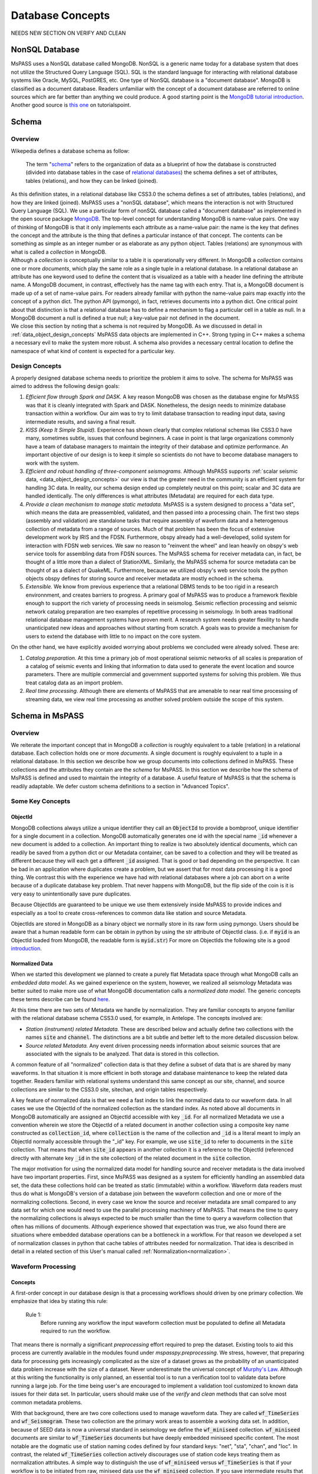 .. _database_concepts:

Database Concepts
========================

NEEDS NEW SECTION ON VERIFY AND CLEAN

NonSQL Database
------------------------

| MsPASS uses a NonSQL database called MongoDB.   NonSQL is a generic
  name today for a database system that does not utilize the Structured
  Query Language (SQL).  SQL is the standard language for interacting
  with relational database systems like Oracle, MySQL, PostGRES, etc.
  One type of NonSQL database is a "document database".  MongoDB is
  classified as a document database.   Readers unfamiliar with the
  concept of a document database are referred to online sources which
  are far better than anything we could produce.   A good starting point
  is the `MongoDB tutorial
  introduction <https://docs.mongodb.com/manual/introduction/>`__.
  Another good source is `this
  one <https://www.tutorialspoint.com/mongodb/index.htm>`__ on
  tutorialspoint.

Schema
------

Overview
~~~~~~~~

| Wikepedia defines a database schema as follow:

  | The term "`schema <https://en.wiktionary.org/wiki/schema>`__"
    refers to the organization of data as a blueprint of how the database
    is constructed (divided into database tables in the case of `relational
    databases <https://en.wikipedia.org/wiki/Relational_databases>`__)
    the schema defines a set of attributes, tables (relations), and how
    they can be linked (joined).
| As this definition states, in a relational database like CSS3.0 the
  schema defines a set of attributes, tables (relations), and how they are
  linked (joined).   MsPASS uses a "nonSQL database", which means the interaction
  is not with Structured Query Language (SQL).   We use a particular
  form of nonSQL database called a "document database" as implemented in
  the open source package `MongoDB <https://www.mongodb.com/>`__.
  The top-level concept for understanding MongoDB is name-value pairs.
  One way of thinking of MongoDB is that it only implements each attribute
  as a name-value pair:  the name is the key that defines the concept and
  the attribute is the thing that defines a particular instance of that
  concept.  The contents can
  be something as simple as an integer number or as elaborate as any python
  object.  Tables (relations) are synonymous with what is called a *collection*
  in MongoDB.

| Although a *collection* is conceptually similar to a table
  it is operationally very different.  In MongoDB a *collection* contains
  one or more *documents*, which play the same role as a single tuple in
  a relational database.  In a relational database an attribute has one
  keyword used to define the content that is visualized as a table with
  a header line defining the attribute name.  A MongoDB document, in contrast,
  effectively has the name tag with each entry.  That is, a MongoDB document is made
  up of a set of name-value pairs.  For readers already familiar with python
  the name-value pairs map exactly into the concept of a python dict.  The
  python API (pymongo), in fact, retrieves documents into
  a python dict.  One critical point about that
  distinction is that a relational database has to define a mechanism to
  flag a particular cell in a table as null.   In a MongoDB document a null
  is defined a true null;   a key-value pair not defined in the document.

| We close this section by noting that a schema is not required by
  MongoDB. As we discussed in detail in :ref:`data_object_design_concepts`
  MsPASS data objects are implemented in C++.   Strong typing in C++
  makes a schema a necessary evil to make the system more robust.
  A schema also provides a necessary central location to define the
  namespace of what kind of content is expected for a particular key.

Design Concepts
~~~~~~~~~~~~~~~~~

A properly designed database schema needs to prioritize the problem it
aims to solve.   The schema for MsPASS was aimed to address the
following design goals:

#. *Efficient flow through Spark and DASK.* A key reason MongoDB was chosen as
   the database engine for MsPASS was that it is cleanly integrated with
   Spark and DASK.   Nonetheless, the design needs to minimize database
   transaction within a workflow.   Our aim was to try to limit database
   transaction to reading input data, saving intermediate results, and
   saving a final result.
#. *KISS (Keep It Simple Stupid).* Experience has shown clearly that
   complex relational schemas like CSS3.0 have many, sometimes subtle,
   issues that confound beginners.  A case in point is that large
   organizations commonly have a team of database managers to maintain
   the integrity of their database and optimize performance.   An
   important objective of our design is to keep it simple so scientists
   do not have to become database managers to work with the system.
#. *Efficient and robust handling of three-component seismograms.*
   Although MsPASS supports :ref:`scalar seismic
   data, <data_object_design_concepts>` our view is that the
   greater need in the community is an efficient system for handling 3C
   data.   In reality, our schema design ended up completely neutral on
   this point; scalar and 3C data are handled identically.  The only
   differences is what attributes (Metadata) are required for each data type.
#. *Provide a clean mechanism to manage static metadata.* MsPASS is a
   system designed to process a "data set", which means the data are
   preassembled, validated, and then passed into a processing chain.
   The first two steps (assembly and validation) are standalone tasks
   that require assembly of waveform data and a heterogenous collection
   of metadata from a range of sources.   Much of that problem has been
   the focus of extensive development work by IRIS and the FDSN.
   Furthermore, obspy already had a well-developed, solid system
   for interaction with FDSN web services.  We saw no reason to
   "reinvent the wheel" and lean heavily on obspy's web service tools
   for assembling data from FDSN sources.  The MsPASS schema for
   receiver metadata can, in fact, be thought of a little more than a
   dialect of StationXML.   Similarly, the MsPASS schema for source
   metadata can be thought of as a dialect of QuakeML.
   Furthermore, because we utilized obspy's web service tools the
   python objects obspy defines for storing source and receiver metadata
   are mostly echoed in the schema.
#. *Extensible.* We know from previous experience that a relational DBMS
   tends to be too rigid in a research environnment,
   and creates barriers to progress.  A primary goal of MsPASS was to
   produce a framework flexible enough to support the rich variety of
   processing needs in seismolog.
   Seismic reflection processing and seismic network catalog
   preparation are two examples of repetitive processing in
   seismology.  In both areas traditional relational database management
   systems have proven merit. A research system needs greater flexility to
   handle unanticipated new ideas and approaches without starting from
   scratch.  A goals was to provide a mechanism for users to extend
   the database with little to no impact on the core system.

| On the other hand, we have explicitly avoided worrying about problems
  we concluded were already solved.  These are:

#. *Catalog preparation.*   At this time a primary job of most
   operational seismic networks of all scales is preparation of a
   catalog of seismic events and linking that information to data used
   to generate the event location and source parameters.  There are
   multiple commercial and government supported systems for solving
   this problem.   We thus treat catalog data as an import problem.
#. *Real time processing*.   Although there are elements of MsPASS that
   are amenable to near real time processing of streaming data, we view
   real time processing as another solved problem outside the scope of
   this system.

Schema in MsPASS
----------------
Overview
~~~~~~~~~
| We reiterate the important concept that in
  MongoDB a *collection* is roughly equivalent to a table (relation)
  in a relational database.  Each collection holds one or more *documents*.
  A single document is roughly equivalent to a tuple in a relational database.
  In this section we describe how we group documents into collections defined
  in MsPASS.   These collections and the attributes they contain are the
  *schema* for MsPASS.  In this section we describe how the schema of MsPASS is
  defined and used to maintain the integrity of a database.
  A useful feature of MsPASS is that the schema is readily
  adaptable.  We defer custom schema definitions to a section in "Advanced
  Topics".

Some Key Concepts
~~~~~~~~~~~~~~~~~~~
ObjectId
:::::::::
MongoDB collections always utilize a unique identifier they call an
:code:`ObjectId` to provide a bombproof, unique identifier for a single document
in a collection.  MongoDB automatically generates one id with the special
name :code:`_id` whenever a new document is added to a collection.   An important
thing to realize is two absolutely identical documents, which can readily
be saved from a python dict or our Metadata container, can be saved to
a collection and they will be treated as different because they will each
get a different :code:`_id` assigned.   That is good or bad depending on the
perspective.  It can be bad in an application where duplicates
create a problem, but we assert that for most data processing it is
a good thing.  We contrast this with the experience we have had with relational
databases where a job can abort on a write because of a duplicate
database key problem.  That never happens with MongoDB, but the flip side
of the coin is it is very easy to unintentionally save pure duplicates.

Because ObjectIds are guaranteed to be unique we use them extensively inside
MsPASS to provide indices and especially as a tool to create cross-references
to common data like station and source Metadata.

ObjectIds are stored in MongoDB as a binary object we normally store in
its raw form using pymongo.  Users should be aware that a human readable
form can be obtain in python by using the str attribute of ObjectId class.  (i.e. if
:code:`myid` is an ObjectId loaded from MongoDB, the readable form is :code:`myid.str`)
For more on ObjectIds the following site is a good introduction_.

.. _introduction: https://www.tutorialspoint.com/mongodb/mongodb_objectid.htm

Normalized Data
::::::::::::::::::

When we started this development we planned to create a purely flat
Metadata space through what MongoDB calls an *embedded data model*.
As we gained experience on the system, however, we realized all seismology
Metadata was better suited to make more use of what MongoDB documentation
calls a *normalized data model*.  The generic concepts these terms
describe can be found here_.

.. _here: https://www.tutorialspoint.com/mongodb/mongodb_data_modeling.htm

At this time there are two sets of Metadata we handle by normalization.
They are familiar concepts to anyone familiar with the relational database
schema CSS3.0 used, for example, in Antelope.  The concepts involved are:

*   *Station (instrument) related Metadata.*   These are described below and actually
    define two collections with the names :code:`site` and :code:`channel`.  The
    distinctions are a bit subtle and better left to the more detailed
    discussion below.
*   *Source related Metadata.*   Any event driven processing needs information
    about seismic sources that are associated with the signals to be
    analyzed.  That data is stored in this collection.

A common feature of all "normalized" collection data is that they define a
subset of data that is are shared by many waveforms.  In that situation it
is more efficient in both storage and database maintenance to keep the
related data together.  Readers familiar with relational systems
understand this same concept as our site, channel, and source collections
are similar to the CSS3.0 site, sitechan, and origin tables respectively.

A key feature of normalized data is that we need a fast index to link the
normalized data to our waveform data.  In all cases we use the ObjectId of
the normalized collection as the standard index.   As noted above all documents in
MongoDB automatically are assigned an ObjectId accessible with key
:code:`_id`.  For all normalized Metadata we use a convention wherein we
store the ObjectId of a related document in another collection using
a composite key name constructed as :code:`collection_id`, where :code:`collection`
is the name of the collection and :code:`_id` is a literal meant to imply
an ObjectId normally accessible through the "_id" key.   For example,
we use :code:`site_id` to refer to documents in the :code:`site` collection.
That means that when :code:`site_id` appears in another collection it is a
reference to the ObjectId (referenced directly with alternate key :code:`_id`
in the site collection) of the related document in the :code:`site` collection.

The major motivation for using the normalized data model for handling
source and receiver metadata is the data involved have two important
properties.   First, since MsPASS was designed as a system for efficiently
handling an assembled data set, the data these collections hold can be treated
as static (immutable) within a workflow.   Waveform data readers must thus do
what is MongoDB's version of a database join between the waveform collection
and one or more of the normalizing collections.   Second, in every case
we know the source and receiver metadata are small compared to any
data set for which one would need to use the parallel processing machinery
of MsPASS.  That means the time to query the normalizing collections is
always expected to be much smaller than the time to query a waveform collection that often
has millions of documents. Although experience showed that expectation was
true, we also found there are situations where embedded database operations
can be a bottleneck in a workflow.   For that reason we developed a set of
normalization classes in python that cache tables of attributes needed for
normalization.
That idea is described in detail in a related section of
this User's manual called  :ref:`Normalization<normalization>`.

Waveform Processing
~~~~~~~~~~~~~~~~~~~~~~~
Concepts
::::::::::

A first-order concept in our database design is that a processing workflows
should driven by one primary collection.  We emphasize that idea by
stating this rule:

  Rule 1:
    Before running any workflow the input waveform collection
    must be populated to define all Metadata required to run the workflow.

That means there is normally a significant *preprocessing* effort
required to prep the dataset.  Existing tools to aid this process are
currently available in the modules found under `mspasspy.preprocessing`.
We stress, however, that preparing data for processing gets increasingly
complicated as the size of a dataset grows as the probability of an
unanticipated data problem increase with the size of a dataset.  Never underestimate the
universal concept of `Murphy's Law <https://www.dictionary.com/browse/murphy-s-law>`__.
Although at this writing the functionality is only planned, an
essential tool is to run a verification tool to validate data before running
a large job.  For the time being user's are encouraged to implement a
validation tool customized to known data issues for their data set.
In particular, users should make use of the `verify` and `clean` methods
that can solve most common metadata problems.

With that background, there are two core collections used to manage waveform data.
They are called :code:`wf_TimeSeries` and :code:`wf_Seismogram`.
These two collection are the primary work areas to assemble a working data set.
In addition, because of SEED data is now a universal standard in seismology
we define the :code:`wf_miniseed` collection.   :code:`wf_miniseed`
documents are similar to :code:`wf_TimeSeries` documents but have
deeply embedded miniseed specific content.  The most notable are the
dogmatic use of station naming codes defined by four standard keys:
"net", "sta", "chan", and "loc".   In contrast, the related
:code:`wf_TimeSeries` collection actively discourages use of station
code keys treating them as normalization attributes.   A simple way
to distinguish the use of :code:`wf_miniseed` versus :code:`wf_TimeSeries`
is that if your workflow is to be initiated from raw, miniseed data
use the :code:`wf_miniseed` collection.  If you save intermediate results
that are :code:`TimeSeries` objects they should be saved in :code:`wf_TimeSeries`.
We would emphasize, however, that saving data to :code:`wf_TimeSeries`
currently requires more storage than comparable miniseed data.   Most
miniseed data is compressed and storage is reduced to approximately one byte
per sample.  :code:`wf_TimeSeries` data are normally stored in the raw
binary form (Done, in fact with the low-level binary fwrite in C.), which
expands the data to 8 bytes per sample.  There is a tradeoff in IO performance
with format.   Miniseed data is slightly slower to read or write because of the
overhead in cracking the complex format.  Raw fread/fwrite, in the other hand,
can be very fast even if the volume is 8 times larger.   As usual with
such issues of extreme performance is needed in your application, produce a
benchmark to evaluate performance on the actual hardware involved.

We elected to keep data describing each of the two atomic data types in MsPASS,
:code:`TimeSeries` and :code:`Seismogram`, in two different collections.  The
main reason we made the decision to create two collections instead of one
is that there are some minor differences in the Metadata that would
create inefficiencies if we mixed the two data types in one place.
If an algorithm needs to have inputs of both TimeSeries and Seismogram
objects (e.g. array deconvolution where a TimeSeries defines the source
wavelet and the data to be deconvolved are Seismogram object) it can still
be handled, but the queries can actually happen faster because they
can be issue against two smaller sets.

The key point about the use of the wf collections is that all serial processing
can be reduced to this pseudocode logic::

  1) Create database handle
  2) Point the handle at wf_Seismogram, wf_TimeSeries, or wf_miniseed as appropriate
  3) Create a MongoDB cursor (find all or issue a query)
  4) foreach x in cursor:
      1i)  Run a sequnce of functions on x
      2i)  Save the result


Parallel jobs are very similar but require creation of an RDD or Dask bag
to drive the processing.  Our parallel api, described
in the section :ref:`Parallel Processing<parallel_processing>`,
simplifies the conversion from a serial to parallel job.  In any case,
the equivalent parallel pseudocode logic is this::

  1) Create database handle
  2) Point the handle at wf_Seismogram, wf_TimeSeries, or wf_miniseed as appropriate
  3) Run the read_distributed_data function to parallelize the input operation
  4) Run parallel version of each processing function
  5) Run write_distributed_data function to save the result with parallel IO

A simple perspective on the difference is that the loop for the serial
job becomes is implied in the parallel job.  Spark or dask schedules which
datum is run through which of a set of parallel jobs.
(see :ref:`Parallel Processing<parallel_processing>` section of ths manual)

Waveform Data Storage
~~~~~~~~~~~~~~~~~~~~~~

Overview
:::::::::::::

All seismogram read operations access one of the wf Collections.
The default behavior is to read all key-value pairs in a single document
and insert most of the attributes into the Metadata for one
TimeSeries or Seismogram objects.  Normalized data can be
loaded automatically if requested and the wf collection has the proper
cross-referencing ids defined.   For more about how to handle
normalization during read see the section titled :ref:`Normalization<normalization>`.

Writers are more complicated because they may have to deal with any
newly generated attributes and potentially fundamental changes in the
nature of the waveform we want to index.  *e.g.*, a stack can become
completely inconsistent with the concept of a station name and may
require creation of a different set of attributes like a point
in space to define what it is.  If the concept matches an existing
schema attribute that existing key should be used.  If not, the user
can and should define their own attribute that will automatically be saved
and defined by the schema.
Note by default save methods are not dogmatic about enforcing
a schema definition.   The main advantage of defining an attribute
in the schema definition is that automatic type enforcement is then
automatic.
If the key is not defined in the wf schema
the automatic type conversions will not be feasible.  Similarly, NEVER EVER
write a new attribute to an datum's Metadata if the key is already defined
in the schema.  Doing so will guarantee downstream problems.  For more
on schema enforcement see the section titled
:ref:`CRUD Operations in MsPASS<_CRUD_operations>`.

Users must also realize that the sample data in Seismogram or TimeSeries objects
can be constructed from :code:`wf` documents in multiple ways.
  #. The sample data
     can be stored in the more conventional method of CSS3.0 based systems
     as external files.   In this case, we use the same construct as CSS3.0 where
     the correct information is defined by three attribures:  :code:`dir`, :code:`dfile`, and
     :code:`foff`.   The default behavior is to save data as
     as native 64 bit floating point numbers.   As noted earlier
     that is the most efficient way
     write the sample data as the :code:`Seismogram.data` array and the :code:`TimeSeries.data`
     vector can then be read and written with the C functions fread and fwrite respectively from
     the raw buffers.  The readers also support a `format` option.
     We use obspy's readers and writers when a format is defined.   All
     formats supported by obspy are supported seamlessly.  Performance depends
     completely on the performance of the obspy reader or writer.
  #. A special case for ensembles is to write all the data for the ensembles
     into a single file.   Similarly, the ensemble reader scans the
     values of `dir` and `dfile` and reads the data in file order to
     reduce the number of file open/close delays.   Using that approach for
     ensembles is known to signficantly improve I/O performance.
  #. The sample data for MsPASS data objects can also be saved
     through a mechanism called :code:`gridfs` in MongoDB.  When this
     method is used the waveform sample data are managed
     by file system like handles inside MongoDB.  This method is the
     default for all writers.  Readers determine how they should
     get the data from the wf collection document used to drive
     the readers.  We discuss strengths and weaknesses of this approach
     relative to file I/O below.
  #. A limitation of gridfs is that the sample data are stored in the same
     disk area where MongoDB stores it's other data.  This can be a
     limitation for system configurations that do not contain a modern
     large virtual file system or any system without a single disk
     file system able to store the entire data set and any completed results.
  #. MsPASS has limited support for reading from a network port via
     a url defined in the wf document.   Most of that code is currently
     incomplete and is expected to be fleshed out when Earthscope
     finalizes plans for their upcoming cloud-based data management.
  #. MsPASS has a prototype reader for cloud storage in AWS based on
     SCEC's implementation.   That system is expected to also evolve as
     Earthscope moves to cloud storage.

gridfs storage
:::::::::::::::
When data are saved to gridfs, MongoDB will automatically create two
collections it uses to maintain the integrity of the data stored there.
They are called :code:`fs.files` and :code:`fs.chunks`.   Any book on MongoDB and
any complete online source will discuss details of gridfs and these
two collections.  A useful example is this tutorial_.

   .. _tutorial: https://www.tutorialspoint.com/mongodb/mongodb_gridfs.htm

You as a user do will not normally need to interact with these collections
directly.   The database readers and writers handle the bookkeeping
for you by maintaining an index in either of the wf collections to
link to the gridfs collections.   Cross-referencing ids and special
attributes are defined in the schema documentation.

The biggest strength of using `gridfs` is simplicity.   That is the main
reason it is currently the default.  A gridfs based write does not
require any definitions for file management.   It does, however, have
some serious drawbacks:

 #. We have found that I/O performance of gridfs is slower than
    most file-based reads and writes.  The reason is the data all flow
    through a common, network channel through the (single instance by default)
    MongoDB server
 #. Large data sets can present problems as the storage is aggregated into
    the same file system as database storage.
 #. Deleting intermediate results at the end of a workflow can be
    awkward.   Data edits are possible only through MongoDB, which can
    be both slow and awkward.   In contrast, it is relatively easy to
    write all intermediate saved data into files in a designated directory.
    The large waveform data files are then easily, and quickly removed
    with standard unix shell tools at the end of the job.  Cleaning out
    wf collection documents for intermediate saves are also easy provided
    you use appropriate data tags.

File storage
:::::::::::::

The main alternative storage model is external files.  We use the same
concepts to manage data in external files as CSS3.0.  Data in file
storage is managed by five attributes:

   #. :code:`dir` a directory path identifier in a file system.  We assume all
      users are familiar with this concept.
   #. :code:`dfile` the "file name" that defines the leaf of the directory (path)
      tree structure.
   #. :code:`foff` is a byte offset to the start of the data of interest.
      Classic earthquake data formats like SAC do not use this concept and
      put only one seismogram in each file.  Multiple objects can be stored
      in a single file using common dir and dfile fields but different foff
      values.
   #. :code:`nbytes` or :code:`npts` are attributes closely related to :code:`foff`.   They
      define the size of the block of data that needs to be read from the
      position of :code:`foff`.  :code:`nbytes` is used by the things like
      the miniseed reader, while raw binary reads always utilize
      :code:`npts` to drive calls to the C function fread.
   #. :code:`format`, when set, defines a format different from native
      binary floating point samples.   As noted earlier any format
      attribute string matching a format supported by obspy should work.
      (Caution:  the authors have only tested the miniseed reader.)
      When the format attribute is not defined the data are assumed to
      be native floating point samples.

Both TimeSeries and Seismograms internally use a data array that is a contiguous
memory block.  As stated above, the default storage mode for external files is a raw
binary memory image saved by writing the memory buffer to the external
file (defined by :code:`dir` and :code:`dfile`) using the low level C fwrite function
that is wrapped in the python standard by the :code:`write` method of
standard file handles described in many tutorials like
`this one<https://docs.python.org/3/tutorial/inputoutput.html>`__.

TimeSeries objects store data as vector of binary "double" values, which for
decades now has implied an 8 byte floating point number stored in the IEEE
format.  (Note historically that was not true.   In the early days of
computers there were major differences in binary representations of
real numbers.   We make an assumption in MsPASS that the machines in the
cluster used for processing have the same architecture and a double is
identical on all machines.)  Similarly, a Seismogram stores data in a
contiguous buffer of memory but the memory block is 3 x :code:`npts` doubles.
The buffer is ordered in what numpy calls FORTRAN order meaning the matrix is
stored with the row index fastest (also called column order).  In any case,
key point is that for efficiency the data for a Seismogram is also normally
read and written using low level binary :code:`read` and :code:`write` methods of the
python file handle class.  Only if a format is defined is a more complex
reader involked.   Be warned that all formats come at a cost and are always
slower than raw fread/fwrite calls for the same array of data.

Finally, we reiterate the point above about how we handle ensemble data.
In general, I/O for ensembles can be significantly faster with file-based
I/O than random readers at the atomic data object level.  The reason
is that when fread and fwrite are used for the time to open and close
the file is comparable if not larger than the read or write time.

Summary
:::::::::

The main idea you as a user will need to understand is that a single
document in one of the wf collections contains all the information
needed to reconstruct the object (the read operation) that is the
same as that saved there previously (the save operation).  The
name-value pairs of each document stored in a wf collection are either
loaded directly as Metadata or used internally to load other Metadata
attributes or to guide readers for the sample data.   Readers
handle which storage model to use automatically.

Writers create documents in a wf collection that allow you to recreate the
saved data with a reader.  The write process has some complexities
a reader does not have to deal with.   That is, writers have more options
to deal with (notably the storage mode) that control their behavior and
have to handle potential inconsistencies created by a processing
workflow.  The :code:`Schema` class (described in more detail below) manages
automatically mapping Metadata to database attributes where possible.
To avoid fatal write errors we emphasize the following as a rule:

   Rule 2:
     Make sure any custom Metadata keys do not match existing schema keys.
     If you change the meaning or data  type stored with that key,
     you can create any range of downstream problems and could abort the
     final save of your results.

The final point about the way MsPASS handles readers and writers is that
we worked hard to abstract the process as much as possible.   A reader
should just work without the user having to be concerned about what is
going on under the hood.  Writing is not always automatic.  To extend the
"under the hood" analogy, you can't drive a car without first starting
the engine and you can't go until you put the car in gear.  In the same
way writers usually need more information to get them moving.

elog
~~~~~~

The error log information is stored in a MongoDB collection called :code:`elog`.
The elog collection holds log messages that should
automatically be posted and saved in a MsPASS workflow.  The elog
collection saves any entries in ErrorLogger objects that are
contain in both Seismogram and TimeSeries objects.   The
main idea of an ErrorLogger is a mechanism to post errors of any level
of severity to the data with which the error is associated, preserve a
record that can be used by the user to debug the problem, and allow
the entire job to run to completion even if the error made the data
invalid.  More details about this idea can be found in the :ref:`Data
Objects <data_object_design_concepts>` section.

A special case is data killed during processing.  Any datum
marked dead will have have no entry in any wf collection.
Instead data killed will, by default, generate single document in
one of two collections with the colorful names `cemetery`
and `abortions`.   We use two different collections to distinguish
to fundamentally different ways data can be killed:
a datum killed during normalprocessing will generate a document in
the `cemetery` collection, while objects that a
never born are stored in the `abortions` collections.  That is, a dead
datum is an abortion only if it was killed before it was fully
constructed by a reader.

Documents found in the `cemetery` collection store the minimal amount
of information needed to identify the body.   They contain
three standard attributes:

#. The `error_log` attribute contains a list of one or more error
   messages that were posted to the killed datum before it was killed.
   Retrieving those messages should define why the datum was killed.
#. The `tombstone` attribute is a subdocument
   (i.e. the type of x=datum["tombstone"] is a python dict.)
   containing the Metdata contents of the killed datum.
#. There is alway an ObjectId that links the docoment
   to the original waveform read by the workflow.  The name will
   be of the form `wf_collection` where "collection" is the
   waveform collection name.  Currently that means one of the
   following:  wf_TimeSeries, wf_Seismogram, or wf_miniseed.

Entries in the `abortions` collection
should always be viewed as a serious error that needs to be
corrected.   Most abortions can be avoided by proper use of the
`verify` method followed by an appropriate `clean` operation as
discussed below.  At present the only way an abortion can be defined
is during a read operation when the document being used to construct
the datum has a serious problem.  The most common "serious problem"
is attributes stored with the wrong type or missing attributes
defined as "required".  The other potential issue is failure of
the section of the reader loading the waveform sample data.
That can be caused by a range of possible read errors with files.
In the future URL-based cloud readers are likely to have their
own set of issues that could generate "abortions".  The contents of
an `abortions` document is the same as the `cemetery` collections
described above for consistency.   They can be distinguished only
by the collection name.

history
~~~~~~~

An important requirement to create a reproducible result from
data is a mechanism to create a full history that can be used to recreate
a workflow.  The same mechanism provides a way for you to know the sequence
of processing algorithms that have been applied with what tunable parameters
to produce results stored in the database.  The history collection stores this
information.   Most users should never need to interact directly with this
collection so we omit any details of the history collection contents from
this manual.  Users should, however, understand the concepts described
in :ref:`Data Object Design Concepts<data_object_design_concepts>`.
A simple description of the content of this collection is that the
history collection contains a dump of the :code:`multimap` container
used in the C++ code base to define the processing history G-tree.


Normalizing collections
~~~~~~~~~~~~~~~~~~~~~~~~~~~

site and channel
::::::::::::::::::

The :code:`site` collection is intended as a largely static table
that can be used to
`normalize <https://docs.mongodb.com/manual/core/data-model-design/>`__
a wf collection.   The name is (intentionally) identical to the CSS3.0
site table.   It's role is similar, but not identical to the CSS3.0
table.  Similarly, :code:`channel` plays the same role as the :code:`sitechan`
table in CSS3.0.  They are similar in the sense that :code:`site` is
used to find the spatial location of a recording instrument.
In the same way :code:`channel` acts like :code:`sitechan` in that it is used
to define the orientation of a particular single channel of seismic
data.   Both collections, however, mix in concepts CSS3.0 stores
in a collection of static tables used for maintaining station metadata.
Antelope users will know these as the collection of tables generated
when `sd2db <https://brtt.com>`__ is run on a SEED file from an FDSN
data center.  We expand on this below, but the following are useful
summaries for Antelope and obspy users:

* Antelope user's should think of the channel collection as nearly identical
  to a join of the  CSS3.0 site and sitechan tables with response data handled
  completely differently through obspy.

* Obspy users can think of both :code:`site` and :code:`sitechan` as a way to
  manage the same information obspy handles with their
  `Inventory <https://docs.obspy.org/packages/autogen/obspy.core.inventory.inventory.Inventory.html>`__
  object.  In fact, channel documents produced from
  `StationXML <https://www.fdsn.org/xml/station/>`__
  files contain an image of an obspy
  `Channel <https://docs.obspy.org/packages/autogen/obspy.core.inventory.channel.Channel.htmlobject>`__
  object saved with pickle.

We emphasize that :code:`site` and :code:`channel` support SEED indexed metadata, but
they do not demand it.  We use the :code:`ObjectId` of documents in both
collections as the primary cross-referencing key.  The :code:`ObjectId` keys are
referenced in collections outside of :code:`site` and :code:`channel`
(i.e. wf_TimeSeries and wf_Seismogram) with the keys :code:`site_id` and :code:`chan_id`
respectively.  :code:`wf_miiseed`, on the other hand, is dogmatic about
requiring SEED station code attributes.  The reason is that miniseed data has
the concept of station codes hard wired into the format even though they
are excess baggage in processing.

Although the :code:`ObjectId` can be thought of as primary keys, we provide
some support for two alternative indexing methods.

 * *SEED net, sta, chan, loc keys*.  Any data obtained from FDSN
   data centers like IRIS-DMC distribute data in the SEED
   (Standard for the Exchange of Earthquake Data) or miniSEED
   format.  MiniSEED data is SEED data with minimal metadata.
   The primary keys SEED uses to define a specfic channel of data are
   three string attributes: (1) a network code referred to as :code:`net` in
   MsPASS, (2) a station code (:code:`sta`), (3) a channel (:code:`chan`), and
   a "location" code (:code:`loc`).   :code:`site` documents extracted from StationXML
   files will always contain :code:`net`, :code:`sta`, and :code:`loc` names while
   :code:`channel` documents add the :code:`chan` attibute.  For documents generated
   from StationXML keys (3 keys for :code:`site` and 4 for :code:`channel`) can
   be properly viewed as alternate keys to locate documents related to a
   particular station (:code:`site`) or channel (:code:`channel`).  With SEED data it
   is important to realize that those keys are frequently not sufficient
   to locate a single document.  All SEED-based data (StationXML) also
   use a pair of time range attributes that we call :code:`starttime` and
   :code:`endtime`.   Both are unix epoch times that define a time span for which
   the associated document's data are valid.   These are used for a whole
   range of practical issues in recording of continuous data, but the
   key point is any query for a unique document in both the :code:`site` and
   :code:`channel` collection require a time stamp that needs to be tested
   against a time range defined by :code:`starttime` and :code:`endtime`.

 *  We also provide some limited support for a form of spatial query.
    The use of a spatial query was a design decision based
    on the author's experiences using CSS3.0's site table as implemented
    in Antelope.   Antelope uses the station name and a time period as a
    key to find location information for a waveform.   That model works
    well for bulletin preparation but creates a dilemma for processed
    waveforms;  the concept of a "station name" is meaningless for many
    types of processed waveform.  Two type examples, are a phased array
    beam and Common Conversion Point (CCP) stacks of receiver functions.
    On the other hand, many such processed waveforms have a space concept
    that needs to be preserved.  Hence, the location information in the
    collection may relate to some more abstract point like  piercing point
    for a CCP stack.   In this mode the :code:`Object_Id` stored as :code:`site_id`
    or :code:`chan_id` is the only index. The difference is geospatial queries
    in MongoDB can be used as an alternate index.  We note that
    geospatial queries can also be used on :code:`site` and :code:`channel` collections
    created with StationXML files too provided the user constructs the
    index with one of MongoDB's Geospatial query constructs.
    There are numerous tutorials today on this topic.  The
    MongoDB documentation can be found
    `here<https://www.mongodb.com/docs/manual/geospatial-queries/>`__.

A spatial query to link anything to a point in the :code:`site` or :code:`channel` collection has
two complexities:  (1) all spatial queries require a uncertainty
specification that are data and implementation dependent, and (2)
sometimes, but not always, a vertical position (site_elev) needs to be
defined.  The first is readily solved with the geospatial indexing
capabilities of MongoDB.   Geospatial queries can define a radius of
uncertainty to efficiently find one or more documents linked to a
circle defined relative to a query point.  The size of such a circle
is always a data dependent choice;  a scientist working with free
oscillations of the earth require station coordinates with minimal
precision, while an active source experiment often requires submeter
location precision.   We treat vertical positions differently.  The
common key to define vertical position is :code:`site_elev` or :code:`chan_elev`.
How to handle
vertical position is application dependent.  *e.g.* to look up the
location of an operational GSN station, it may be necessary to
distinguish borehole and vault instruments that are deployed at many
stations.   In contrast, a point defined by piercing points for a CCP
stack would normally be assumed referenced to a common, fixed depth so
site_elev may not even be needed.  We deal with this complexity by a
defining another rule that user's need to recognize and abide by:

  Rule 3:
    The site and channel collections should only contain metadata relevant to
    the data set.   Used documents are not a problem but waste space.
    Missing metadata is a problem as it will always lead to dropped data.
    Assembly of a working data set usually requires linking documents in :code:`site`
    and/or :code:`channel` to wf_Seismogram documents and channel to wf_TimeSeries
    using keys :code:`site_id` and :code:`chan_id` respectively.

MsPASS has some supported functions to add in building the site and channel
collections and building links to wf collections.   The details are best
obtained from the docstrings for functions in :code:`mspasspy.db.database` and
:code:`mspass.preprocessing.seed` and tutorials on raw data handling.

As noted earlier :code:`site` is a near match in concept to the css3.0 table
with the same name, but :code:`channel` is is more than its closest analog in
css3.0 called sitechan.   The key difference between :code:`channel` and sitechan
is that :code:`channel` contains not just orientation information, but **may**
contain all the metadata needed to define the response characteristics of the
channel to which it is linked.  We stress **may** because for a generic
processing system response information must be optional.   Traditional reflection
processing has, at best, only limited response information (e.g. the
sensor corner frequency is an optional parameter in SEGY) and a large fraction of
processing functions have no need for detailed response data.  In contrast,
some common applications like moment tensor inversions and surface wave dispersion
measurements demand detailed response metadata.   We address this problem
by leaning heavily on the existing infrastructure for handling response data
in obspy.   That is, obspy defines a python class they call :code:`Inventory`.
The :code:`Inventory` class is a complicated data structure that is best thought of,
in fact, as a image of the data structure defined by an FDSN StationXML file.
Embedded in that mess is the response data, but obspy has build a clean
API to obtain the response information from the :code:`Inventory`.   In MsPASS
we handle this problem by storing a pickled image of the :code:`Inventory` object
related to that channel accessible via the key :code:`serialized_inventory`.

Finally, we emphasize that if your final processing workflow requires
metadata in :code:`site` and/or :code:`channel` you should verify
methods for matching in wf_Seismogram and/or wf_TimeSeries resolve.
That means, you must either set the attributes `site_id` or
`channel_id` in each document.
If you are working with raw miniseed data indexed with documents in
wf_miniseed, you must either set the values of :code:`channel_id`
with the function :code:`normalize_mseed` or plan to use the inline
normalization function called :code:`normalize` in combination with
a preconstructed instance of :code:`MiniseedMatcher`.
(see section titled :ref:`Normalization<normalization>`)
Any incomplete
entries will be dropped in final processing.  Conversely, if your workflow
does not require any receiver related Metadata (rare), these collections
do not need to be dealt with at all.

source
::::::::

The source collection has much in common with site, but
has two fundamental differences:  (1) the origin time of each source
needs to be specified, and (2) multiple estimates are frequently
available for the same source.

The origin time issue is a more multifaceted problem than it might at
first appear.  The first is that MongoDB, like ArcGIS, is map-centric
and stock geospatial queries lack a depth attribute, let alone a time
variable.   Hence, associating a waveform to a source position defined
in terms of hypocenter coordinates (:code:`latitude`, :code:`longitude`,
:code:`depth`, and :code:`time` attributes in :code:`source`) requires a multistage query that can
potentially be very slow for a large data set.

The other issue that distinguishes origin time is that it's accuracy
is data dependent.   With earthquakes it is always estimated by an
earthquake location algorithm, while with active source it normally
measured directly.  The complexity with active source data is a
classic case distinguishing "precision" from "accuracy".   Active
source times relative to the start time of a seismogram may be very
precise but not accurate.  A type example is multichannel data where
time 0 of each seismogram is defined by the shot time, but the
absolute time linked to that shot may be poorly constrained.   We
address this problem in MsPASS through the concept of UTC versus
"Relative" time definined in all MsPASS data objects.  See the :ref:`Data
Object section <data_object_design_concepts>` on BasicTimeSeries
for more on this topic.

A final point about the source collection is the issue of multiple
estimates of the same event.   The CSS3.0 schema has an elaborate mechanism
for dealing with this issue involving three closely related tables
(relations):  event, origin, assoc, and arrival.   The approach we
take in MsPASS is to treat that issue as somebody else's problem.
Thus, for the same reason as above we state rule 4 which is very
similar to rule 3:

  Rule 4:
    The source collection should contain any useful source
    positions that define locations in space and time (attributes
    :code:`source_lat`, :code:`source_lon`, :code:`source_depth`, and :code:`source_time`).  Linking
    each document in a wf collection to the desired point in the source
    collection is a preprocessing step to define a valid dataset
    when required.
    The link should normally be done by inserting the :code:`ObjectId` of
    the appropriate document in :code:`source` as in wf_Seismogram or
    wf_TimeSeries with the key :code:`source_id`.

A first-order limitation this imposes on MsPASS is that it means that
normal behavior should be that there is a one-to-one mapping of a single
:code:`source` document to a given wf document as defined by the :code:`source_id` key.
Note MongoDB is flexible enough that it would be possible to support
multiple event location estimates for each wf document but that is not
a feature we have elected to support.  As noted elsewhere, we consider the
catalog preparation problem a solved problem with multiple solutions best
done by those systems.

A final point about :code:`source` is that we emphasize normalizing :code:`source`
by defining :code:`source_id` values in wf collections should always be thought of
as an (optional) preprocessing step.   On the other hand,
if your workflow requires source
information, you must complete the association of records in source to
wf_Seismogram and/or wf_TimeSeries documents before your primary processing.
Any entries not associated will be dropped if required.

Database command line tools
-----------------------------

dbverify
~~~~~~~~~
This command line tool should be run on any database before starting
a long-running workflow.  Usage line is the following:

.. code-block:: bash

    dbverify dbname [-t testname] [-c col ... ]
          [-n n1 ...] [-r k1 ...][-e n] [-v] [-h | --help]

`dbverify` runs one of set of possible tests (defined by the -t parameter)
on one or more collections defined via the -c parameter.  The -n and
-r options are required for some tests as described below.


At present the "testname" associated with the -t flag must be one of
the following:  **normalization**, **required**, or **schema_check**.
These tests are (see also the docstring for the program):

#. **normalization**.   This test can be used to validate cross-references
   to standard normalizing collection done via ObjectIds.  When running
   this test the -n argument is required.  The arguments following -n
   should be normalizing collection names to be checked.
   The standard name supported in MsPASS are `channel`, `site`, and `source`
   but the test does not distinguish these special names.  That is, for
   the collection defined by an argument like "-n site" each wf collection document is
   tested for a key with the name `site_id`.   If it is missing it prints
   an error message saying so.  If found it then checks that id associated
   with that key is found in the normalizing collection (in this case  `site`).
   If the id is not found it prints a different message.
#. **required**.  Certain attributes are often required for a workflow to
   execute successfully.   Use this to validate that all documents in a wf
   collection have those keys.  This requires the -r option with a list of
   keys to be checked for existence.  Any documents lacking an keys defined
   will generate a print message.
#. **schema_check**.  This test is designed mainly to check for any attributes
   that are not consistent with the schema defined for the database.
   That mainly useful to identify any type mismatches in values associated
   with one or more keys and missing attributes the schema defines as required.

Running all the tests described above on a database is strongly
recommended before running any large job.   Few things are more annoying
that waiting a week to run your job and finding it aborted immediately
because of a database problem that would have been anticipated by
running this command line tool.  Note the -e option has a default that
limits the number of messages logged because often if one document has a
problem all of them do.  If -e didn't limit output running `dbverify` on
a collection with a few million documents could generate a very large log file.

dbclean
~~~~~~~~
The purpose of the `dbclean` tool is to fix most if not all problems detected
by `dbverify`.  It's usage line is:

.. code-block:: bash

    dbclean dbname collection [-ft] [-d k1 ...] [-r kold:knew ... ] [-v] [-h]

where "dbname" is the name of the database and "collection" is the
collection within that database that the fixes are to be applied.
The problems that `dbclean` currently can fix are:

#.  The `-ft` flag enables type fixing.  That is, it checks the type for
    each attribute defined in the schema and attempts to correct where
    possible (e.g. converting integers to an attribute expected to be a float.).
    The program while print an error if it encounters an attribute that
    cannot be converted (e.g. some strings cannot be converted to numbers).
#.  The `-d` flag tells the program to delete all attributes from the
    list of keys that follow the -d argument.
#.  The `-r` flag is mnemonic for "rename".  It is expected to be followed by
    pairs of string key names separated by a ":".  The left string is
    expected to be the old value and the right the key that is to be used
    as a replacement.


normalize_mseed
~~~~~~~~~~~~~~~~~~
Because miniseed format data is currently the standard way to distribute
earthquake data we supply this special command-line tool to
efficiently create the cross-referencing id's between `wf_miniseed`
and the `channel` collection.   An important feature of this tool
that it can do this operation much faster than a naive use of
record-by-record matching in a python loop driven by a cursor.
It uses what MongoDB calls a "buld update" to stage multiple
updates submitted in blocks to the server.  The record of our design
work with this tool is on github and shows the approach used here
can be orders of magnitude faster than the naive algorithm.

The usage line is:

.. code-block:: bash

  python normalize_mseed.py dbname [--normalize_site --blocksize n -wfquery querystring]

where dbname is the MongoDB name of the database to be normalized.
Default normalizes only "channel" writing a `channel_id` entry for each
`wf_miniseed` record for which a match was found  Use the
`-normalize_site` to also create `site_id` entries at the same time.
If the workflow will ultimately use `Seismogram` objects that option
is strongly recommended.

`-blocksize` is used to change the default number of updates pushed to
the MongoDB server per call.  The default should normally be fine.

Finally, `-wfquery` can be used to only run the tool on a subset of the
documents in `wf_miniseed`.


Summary
-------

The details above may obscure a few critical points about what the
database in MsPASS does for you and what you must keep in mind to use
is correctly.

*  All parallel workflows should normally be driven by data assembled into
   the wf_miniseed, wf_TimeSeries, and/or wf_Seismogram collections.  Subsets (or all) of
   one of these collections define a parallel dataset that is the
   required input for any parallel job.
*  The Database API simplifies reading and writing.
   We abstract the always complex process of reading and writing
   the :code:`save_data` and
   :code:`read_data` methods of the python class Database.  See the reference manual
   for details.
*  Assembling one or more of the wf collections should
   always be viewed as a preprocessing step to build a clean dataset.  That
   model is essential for efficiency because all the complexity of real
   data problems cannot be anticipated and are best treated as a special
   problem you as a user are responsible for solving.
*  Assembling the metadata stored in :code:`site`, :code:`channel`, and/or :code:`source`
   is also always treated as a preprocessing problem.   Linking of these
   normalized collections to wf_Seismogram and/or wf_TimeSeries is
   required if the associated metadata is needed in your workflow.
   Linking has many complications and is discussed further in the section
   titled :ref:`Normalization<normalization>`.
*  Use the command tools described above to aid in identifying potential
   database problems and fixing them.   
